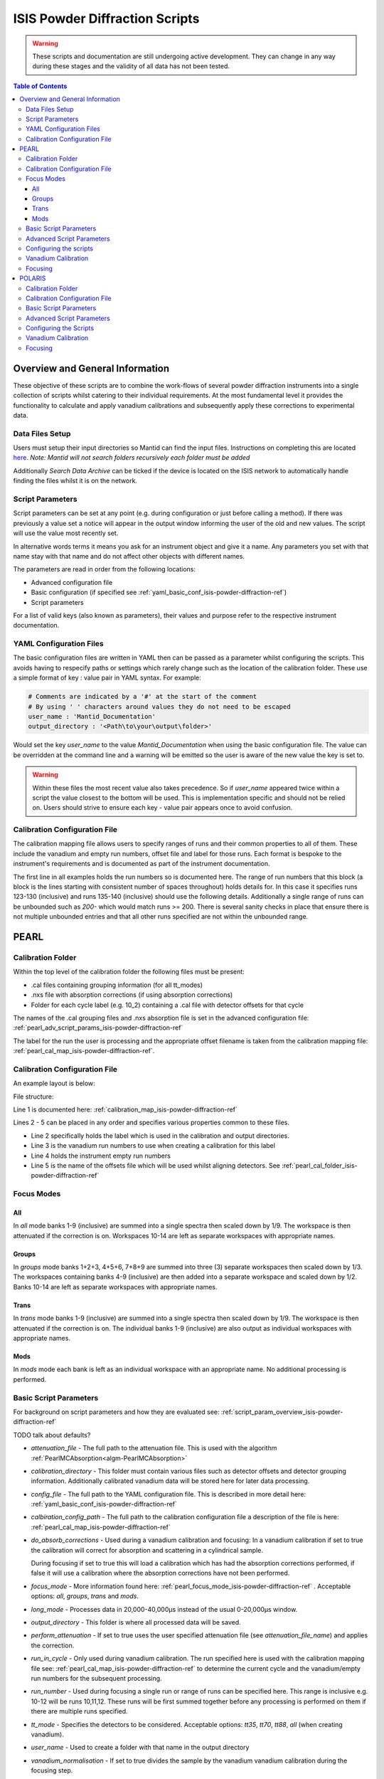 .. _isis-powder-diffraction-ref:

================================
ISIS Powder Diffraction Scripts
================================

.. warning:: These scripts and documentation are still undergoing active development.
             They can change in any way during these stages and the validity of all
             data has not been tested.

.. contents:: Table of Contents
    :local:


Overview and General Information
--------------------------------
These objective of these scripts are to combine the work-flows of several powder
diffraction instruments into a single collection of scripts whilst catering to
their individual requirements. At the most fundamental level it provides the
functionality to calculate and apply vanadium calibrations and subsequently
apply these corrections to experimental data.

Data Files Setup
^^^^^^^^^^^^^^^^^
Users must setup their input directories so Mantid can find the input files. Instructions
on completing this are located `here <http://www.mantidproject.org/ManageUserDirectories>`_.
*Note: Mantid will not search folders recursively each folder must be added*

Additionally *Search Data Archive* can be ticked if the device is located on the ISIS
network to automatically handle finding the files whilst it is on the network.

.. _script_param_overview_isis-powder-diffraction-ref:

Script Parameters
^^^^^^^^^^^^^^^^^
Script parameters can be set at any point (e.g. during configuration or
just before calling a method). If there was previously a value set a notice will
appear in the output window informing the user of the old and new values. The
script will use the value most recently set.

In alternative words  terms it means you ask for
an instrument object and give it a name. Any parameters
you set with that name stay with that name and do not affect other objects
with different names.

The parameters are read in order from the following locations:

- Advanced configuration file
- Basic configuration (if specified see :ref:`yaml_basic_conf_isis-powder-diffraction-ref`)
- Script parameters

For a list of valid keys (also known as parameters), their values and purpose
refer to the respective instrument documentation.

.. _yaml_basic_conf_isis-powder-diffraction-ref:

YAML Configuration Files
^^^^^^^^^^^^^^^^^^^^^^^^
The basic configuration files are written in YAML then can be passed as a parameter whilst configuring the scripts.
This avoids having to respecify paths or settings which rarely change such as the location of the calibration folder.
These use a simple format of key : value pair in YAML syntax. For example:

.. code-block:: yaml

  # Comments are indicated by a '#' at the start of the comment
  # By using ' ' characters around values they do not need to be escaped
  user_name : 'Mantid_Documentation'
  output_directory : '<Path\to\your\output\folder>'

Would set the key `user_name` to the value `Mantid_Documentation` when using the basic configuration file.
The value can be overridden at the command line and a warning will be emitted so the user is aware of the new
value the key is set to.

.. warning:: Within these files the most recent value also takes precedence.
             So if `user_name` appeared twice within a script the value closest
             to the bottom will be used. This is implementation specific and
             should not be relied on. Users should strive to ensure each key - value
             pair appears once to avoid confusion.

.. _calibration_map_isis-powder-diffraction-ref:

Calibration Configuration File
^^^^^^^^^^^^^^^^^^^^^^^^^^^^^^^
The calibration mapping file allows users to specify ranges of runs and their
common properties to all of them. These include the vanadium and empty run numbers,
offset file and label for those runs. Each format is bespoke to the instrument's
requirements and is documented as part of the instrument documentation.

The first line in all examples holds the run numbers so is documented here.
The range of run numbers that this block (a block is the lines starting
with consistent number of spaces throughout) holds details for. In this case it specifies
runs 123-130 (inclusive) and runs 135-140 (inclusive) should use the following details.
Additionally a single range of runs can be unbounded such as `200-` which would match
runs >= 200. There is several sanity checks in place that ensure there is not multiple
unbounded entries and that all other runs specified are not within the unbounded range.

PEARL
-----

.. _pearl_cal_folder_isis-powder-diffraction-ref:

Calibration Folder
^^^^^^^^^^^^^^^^^^
Within the top level of the calibration folder the following files must be present:

- .cal files containing grouping information (for all tt_modes)
- .nxs file with absorption corrections (if using absorption corrections)
- Folder for each cycle label (e.g. 10_2) containing a .cal file with detector offsets
  for that cycle

The names of the .cal grouping files and .nxs absorption file is set in the advanced
configuration file: :ref:`pearl_adv_script_params_isis-powder-diffraction-ref`

The label for the run the user is processing and the appropriate offset filename is
taken from the calibration mapping file: :ref:`pearl_cal_map_isis-powder-diffraction-ref`.

.. _pearl_cal_map_isis-powder-diffraction-ref:

Calibration Configuration File
^^^^^^^^^^^^^^^^^^^^^^^^^^^^^^^
An example layout is below:

File structure:

.. code-block:: yaml
  :linenos:

  123-130, 135-140:
    label : "10_1"
    vanadium_run_numbers : "123-125"
    empty_run_numbers : "135-137"
    calibration_file : "offsets_example_10_1.cal"

  141-145: ...etc.

Line 1 is documented here: :ref:`calibration_map_isis-powder-diffraction-ref`

Lines 2 - 5 can be placed in any order and specifies various properties common to these files.

- Line 2 specifically holds the label which is used in the calibration and output directories.
- Line 3 is the vanadium run numbers to use when creating a calibration for this label
- Line 4 holds the instrument empty run numbers
- Line 5 is the name of the offsets file which will be used whilst aligning detectors. See
  :ref:`pearl_cal_folder_isis-powder-diffraction-ref`

.. _pearl_focus_mode_isis-powder-diffraction-ref:

Focus Modes
^^^^^^^^^^^

All
~~~
In `all` mode banks 1-9 (inclusive) are summed into a single spectra then scaled
down by 1/9. The workspace is then attenuated if the correction is on. Workspaces
10-14 are left as separate workspaces with appropriate names.

Groups
~~~~~~
In `groups` mode banks 1+2+3, 4+5+6, 7+8+9 are summed into three (3) separate
workspaces then scaled down by 1/3. The workspaces containing banks 4-9 (inclusive)
are then added into a separate workspace and scaled down by 1/2. Banks 10-14
are left as separate workspaces with appropriate names.

Trans
~~~~~
In `trans` mode banks 1-9 (inclusive) are summed into a single spectra then scaled
down by 1/9. The workspace is then attenuated if the correction is on. The individual
banks 1-9 (inclusive) are also output as individual workspaces with appropriate names.

Mods
~~~~
In `mods` mode each bank is left as an individual workspace with an appropriate
name. No additional processing is performed.

Basic Script Parameters
^^^^^^^^^^^^^^^^^^^^^^^
For background on script parameters and how they are evaluated see:
:ref:`script_param_overview_isis-powder-diffraction-ref`

TODO talk about defaults?

- `attenuation_file` - The full path to the attenuation file. This is used with
  the algorithm :ref:`PearlMCAbsorption<algm-PearlMCAbsorption>`

- `calibration_directory` - This folder must contain various files such as
  detector offsets and detector grouping information. Additionally calibrated
  vanadium data will be stored here for later data processing.

- `config_file` - The full path to the YAML configuration file. This is described
  in more detail here: :ref:`yaml_basic_conf_isis-powder-diffraction-ref`

- `calbiration_config_path` - The full path to the calibration configuration file
  a description of the file is here: :ref:`pearl_cal_map_isis-powder-diffraction-ref`

- `do_absorb_corrections` - Used during a vanadium calibration and focusing:
  In a vanadium calibration if set to true the calibration will correct for
  absorption and scattering in a cylindrical sample.

  During focusing if set to true this will load a calibration which
  has had the absorption corrections performed, if false it will use a calibration
  where the absorption corrections have not been performed.

- `focus_mode` - More information found here: :ref:`pearl_focus_mode_isis-powder-diffraction-ref` .
  Acceptable options: `all`, `groups`, `trans` and `mods`.

- `long_mode` - Processes data in 20,000-40,000μs instead of the usual 0-20,000μs window.

- `output_directory` - This folder is where all processed data will be saved.

- `perform_attenuation` - If set to true uses the user specified attenuation file
  (see `attenuation_file_name`) and applies the correction.

- `run_in_cycle` - Only used during vanadium calibration. The run specified
  here is used with the calibration mapping file see:
  :ref:`pearl_cal_map_isis-powder-diffraction-ref` to determine the current cycle
  and the vanadium/empty run numbers for the subsequent processing.

- `run_number` - Used during focusing a single run or range of runs can be specified
  here. This range is inclusive e.g. 10-12 will be runs 10,11,12.
  These runs will be first summed together before any processing is performed
  on them if there are multiple runs specified.

- `tt_mode` - Specifies the detectors to be considered.
  Acceptable options: `tt35`, `tt70`, `tt88`, `all` (when creating vanadium).

- `user_name` - Used to create a folder with that name in the output directory

- `vanadium_normalisation` - If set to true divides the sample by the vanadium
  vanadium calibration during the focusing step.

.. _pearl_adv_script_params_isis-powder-diffraction-ref:

Advanced Script Parameters
^^^^^^^^^^^^^^^^^^^^^^^^^^
- `monitor_lambda_crop_range` - The range in dSpacing to crop a monitor workspace
  to whilst calculating the current normalisation. This is should be stored as a tuple
  of both values. This is used with `long_mode` so there is a set of values for
  `long_mode` off and on.

- `monitor_integration_range` - The maximum and minimum contribution a bin can provide
  whilst integrating the monitor spectra. Any values that fall outside of this range
  are not added in. This should be stored as a tuple of both values. This is
  used with `long_mode` so there is a set of values for `long_mode` off and on.

- `monitor_spectrum_number` - The spectrum number of the current monitor.

- `monitor_spline_coefficient` - The number of b-spline coefficients to use whilst
  taking a background spline of the monitor.

- `raw_data_tof_cropping` - Stores the window in TOF which the data should be
  cropped down to before any processing. This is used with `long_mode` so there
  is a set of values for `long_mode` off and on. Each should be a tuple of the minimum
  and maximum time of flight. It should also be greater than `vanadium_tof_cropping`
  and `tof_cropping_values`

- `spline_coefficient` - The number of b-spline coefficients to use whilst taking
  a background spline of the focused vanadium data.

- `tof_cropping_values` - Stores per bank the TOF which the focused data should
  be cropped to. This does not affect the `vanadium_tof_cropping` which must be larger
  than the interval between the smallest and largest cropping values. This is
  stored as a list of tuple pairs with one tuple per bank. This is used with `long_mode`
  so there is a set of values for `long_mode` off and on.

- `tt_88_grouping` - The file name for the `.cal` file with grouping details for
  the instrument in `TT88` mode. This must be located in the top level directory
  of the calibration folder. More information can be found
  here: :ref:`pearl_cal_folder_isis-powder-diffraction-ref`

- `tt_70_grouping` - The file name for the `.cal` file with grouping details for
  the instrument in `TT70` mode. See `tt_88_grouping` for more details.

- `tt_35_grouping` - The file name for the `.cal` file with grouping details for
  the instrument in `TT35` mode. See `tt_88_grouping` for more details.

- `vanadium_absorb_file` - The file name for the vanadium absorption corrections.
  This must be located in the top level directory of the calibration folder.
  More information here: :ref:`pearl_cal_folder_isis-powder-diffraction-ref`

- `vanadium_tof_cropping` - The range in TOF to crop the calibrated vanadium
  file to after focusing. This must be less than `raw_data_tof_cropping` and
  larger than `tof_cropping_values`. The cropping is applied before a spline is
  taken of the vanadium sample.

.. _pearl_config_scripts_isis-powder-diffraction-ref:

Configuring the scripts
^^^^^^^^^^^^^^^^^^^^^^^^
The scripts are object oriented for more information on this concept see
:ref:`script_param_overview_isis-powder-diffraction-ref`

The following parameters must be included in the object construction step.
They can either be manually specified or set in the configuration file:

- calibration_directory
- output_directory
- user_name

First the relevant scripts must be imported with the instrument specific customisations
as follows:

.. code-block:: python

 # First import the relevant scripts for PEARL
 from isis_powder.pearl import Pearl

The scripts can be setup in 3 ways:

1. Explicitly setting parameters for example :- user_name, calibration_directory
and output_directory...etc.:

.. code-block:: python

 pearl_manually_specified = Pearl(user_name="Mantid",
                                  calibration_directory="<Path to calibration folder>",
                                  output_directory="<Path to output folder>", ...etc.)

2. Using user configuration files see :ref:`yaml_basic_conf_isis-powder-diffraction-ref`.
   This eliminates having to specify several common parameters

.. code-block:: python

 config_file_path = <path to your configuration file>
 pearl_object_config_file = Pearl(user_name="Mantid2", config_file=config_file_path)

3. Using a combination of both, any parameter can be overridden from the
configuration file without changing it:

.. code-block:: python

 # This will use "My custom location" instead of the location set in the configuration file
 pearl_object_override = Pearl(user_name="Mantid3", config_file=config_file_path,
                               output_directory="My custom location")

Each object remembers its own properties - changing properties on another
object will not affect others: In the above examples `pearl_object_override`
will save in *"My custom location"* whilst `pearl_manually_specified` will have user
name *"Mantid"* and save in *<Path to output folder>*.

Vanadium Calibration
^^^^^^^^^^^^^^^^^^^^^
Following on from the examples configuring the scripts (see:
:ref:`pearl_config_scripts_isis-powder-diffraction-ref`) we can run a vanadium
calibration with the `create_vanadium` method.

TODO the following parameters are needed...

.. code-block:: python

 # Lets use the "pearl_object_override" which stores in "My custom location"
 # from the previous examples
 pearl_object_override.create_vanadium(run_in_range=12345,
                                       do_absorb_corrections=True
                                       long_mode=False, tt_mode=tt88)

This will generate a calibration for the specified vanadium and empty runs
specified in the calibration mapping file (see: :ref:`pearl_cal_map_isis-powder-diffraction-ref`)
and store it in the calibration folder - more details here: :ref:`pearl_cal_folder_isis-powder-diffraction-ref`

*Note: This only needs to be completed once per cycle as the splined vanadium workspace will be
automatically loaded and used for future focusing where that vanadium is used.
This means that it should not be part of your focusing scripts as it will recalculate the same
values every time it is ran.*

Focusing
^^^^^^^^^^
Using the examples from the configured scripts (see: :ref:`pearl_config_scripts_isis-powder-diffraction-ref`)
we can run focusing with the `focus` method:

TODO list the parameters which are mandatory

.. code-block:: python

  # Using pearl_object_config_file which was using a configuration file
  # We will focus runs 10000-10010 which sums up the runs inclusively
  pearl_object_config_file.focus(run_number="10000-10010")


POLARIS
-------

.. _polaris_calibration_folder-powder-diffraction-ref:

Calibration Folder
^^^^^^^^^^^^^^^^^^^
Within the top level of the calibration folder for POLARIS the following files
must be present:

- .cal file containing the detector grouping information
- File containing masking data for Vanadium peaks
- Folder for each cycle label (e.g. 10_2) containing a .cal file with detector
  offsets for that cycle

The names of the .cal grouping file and masking file are set in the advanced
configuration file. See: TODO link

The label for the run being processed and the appropriate offset filename is
read from the calibration mapping file: TODO link

.. _polaris_calibration_map-powder-diffraction-ref:

Calibration Configuration File
^^^^^^^^^^^^^^^^^^^^^^^^^^^^^^
An example of the file layout is below:

.. code-block:: yaml
  :linenos:

  123-130, 135-140:
    label : "10_1"
    offset_file_name : "offsets_example_10_1.cal"

    chopper_on :
      vanadium_run_numbers : "123-125"
      empty_run_numbers : "126-130"

    chopper_off :
      vanadium_run_numbers : "135-137"
      empty_run_numbers : "138-140"

  141-145: ...etc.

Line 1 is documented here: :ref:`calibration_map_isis-powder-diffraction-ref`

The subsequent lines can be placed in any order provided that blocks (which are
marked by the indentation of the line) remain together. This is further explained
below.

- Line 2 sets the label that is associated with any runs specified in line 1
  and is used for the calibration and output directories
- Line 3 sets the name of the offset file to use. See TODO link (calibration folder)
- Lines 4 and 8 are whitespace - they are there to visually separate the blocks
  and will be ignored by the parser
- Line 5 indicates the next block (which is marked by the indentation) will
  be runs for when the chopper was on
- Line 6 the vanadium run numbers for when the chopper is on
- Line 7 the empty run numbers for when the chopper was on
- Line 8 - See line 4
- Line 9 indicates the next block, notice the indentation is back to the original
  level. This says the subsequent lines at deeper indentation are for chopper off
- Line 10 the vanadium run numbers for when the chopper is off
- Line 11 the empty run numbers for when the chopper is off

Basic Script Parameters
^^^^^^^^^^^^^^^^^^^^^^^
For background on script parameters and how they are evaluated see:
:ref:`script_param_overview_isis-powder-diffraction-ref`

- `calibration_directory` - The location of the calibration folder. The structure
  of the folder is described here: :ref:`polaris_calibration_folder-powder-diffraction-ref`
  Additionally calibrated vanadium data will be stored here for later
  use whilst focusing.

- `calibration_mapping_file` - The full path to the YAML mapping of run numbers,
  label and vanadium/empty runs. This is described in more detail here:
  :ref:`polaris_calibration_map-powder-diffraction-ref`

- `chopper_on` - This flag which can be set to True or False indicates whether the
  chopper was on for this set of runs. As noted (:ref:`script_param_overview_isis-powder-diffraction-ref`)
  the scripts will use the most recent value set on that object.

- `config_file` - The full path to the YAML configuration file. The full description
  of this file is here: :ref:`calibration_map_isis-powder-diffraction-ref`

- `do_absorb_corrections` - Used during a vanadium calibration and subsequent focusing
  if set to True the calibration routine will correct for absorption and scattering
  in a cylindrical sample as defined in the advanced configuration file. It then applies
  these calibrations to the vanadium sample.

  If set to true during focusing the vanadium with these corrections is loaded
  and used, if false it will load a vanadium sample where these corrections have
  not been applied.

- `do_van_normalisation` - If set to True divides the sample by the calculated vanadium
  spline during the normalisation step.

- `input_mode` - Specifies how the runs are processed. Accepted values `Individual`,
  `Summed` - TODO write section on input modes for overview

- `multiple_scattering` - If set to True with `do_absorb_corrections` the calculation
  will factor in the effects of multiple scattering and apply the correct corrections.

- `run_in_range` - Only used during vanadium calibration. The run specified here
  is used with to determine the current label and the correct runs to use whilst
  calculating the calibration. See :ref:`polaris_calibration_map-powder-diffraction-ref`

- `run_number` - used during focusing, a single run or range of runs can be specified here.
  All ranges specified are processed inclusively with the behavior determined by
  `input_mode`. See TODO link

- `output_directory` - The folder where the data is saved. The data is saved
  in a folder with the label appropriate for that/those run(s) and the user name
  specified by the user.

- `user_name` - Specifies the user name to use when saving out focused data.

Advanced Script Parameters
^^^^^^^^^^^^^^^^^^^^^^^^^^

- `grouping_file_name` - The name of the .cal file containing grouping information
  for the detectors. This file must be located at the top of the calibration
  directory as noted here :ref:`polaris_calibration_folder-powder-diffraction-ref`

- `masking_file_name` - The name of the file containing Vanadium masking information.
  This file must be located at the top of the calibration directory as noted here:
  :ref:`polaris_calibration_folder-powder-diffraction-ref`

- `raw_data_cropping_values` - The window in TOF which the data should be cropped
  down to before any processing. This should be stored as a tuple of minimum and
  maximum TOF values. The window should be larger than `vanadium_cropping_values`.

- `spline_coefficient` - The coefficient to use whilst taking a b-spline of the
  Vanadium workspace during calibration

- `tof_cropping_ranges` - Stores the TOF window to crop down to on a bank-by-bank
  basis. This is one of the final steps applied to a focused workspace. The values
  are stored as a list of tuples, with one tuple per bank and each containing
  the minimum and maximum values in TOF. The window specified must be less than
  both `vanadium_cropping_values` and `raw_data_tof_cropping`

- `vanadium_cropping_values` - Stores the TOF window the vanadium workspace is
  cropped down to after focusing. This value is stored as a tuple of the minimum
  and maximum values. The TOF window should be smaller than `raw_data_cropping_values`
  but larger than `tof_cropping_ranges`

Configuring the Scripts
^^^^^^^^^^^^^^^^^^^^^^^
The scripts are objected oriented - for more information on this concept see
:ref:`script_param_overview_isis-powder-diffraction-ref`

The following parameters must be included in the object construction step.
They can either be manually specified or set in the configuration file:

- calibration_directory
- output_directory
- user_name

The first step is importing the correct scripts for the Polaris instrument:


.. code-block:: python

  # First import the scripts for Polaris
  from isis_powder.polaris import Polaris

The scripts can be setup in 3 ways:

1. Explicitly setting all parameters:

.. code-block:: python

  polaris_manually_specified = Polaris(user_name="Mantid",
                                       calibration_directory="<Path to Calibration folder>",
                                       output_directory="<Path to output folder>")

2. Using user configuration files see :ref:`yaml_basic_conf_isis-powder-diffraction-ref`.
   This eliminates having to specify common parameters:

.. code-block:: python

  config_file_path = "<path_to_your_config_file">
  polaris_using_config_file = Polaris(user_name="Mantid2", config_file=config_file_path)

3. Using a combination of both, a parameter set from the script will override the
   configuration parameter without changing the configuration file.

.. code-block:: python

  # This will use "My custom location" instead of the value set in the configuration file
  polaris_overriden = Polaris(user_name="Mantid3", config_file=config_file_path,
                              output_directory="My custom location")


Vanadium Calibration
^^^^^^^^^^^^^^^^^^^^
Within the objects now configured we can run the vanadium calibrations. This
is done with the `create_vanadium` method.

This will generate a calibration for the matching vanadium and empty runs in
the calibration mapping file (see :ref:`polaris_calibration_map-powder-diffraction-ref`)
and store it into the calibration folder under the appropriate label.

*Note: This only needs to be completed once per cycle for each set of options used.
The splined vanadium will automatically be loaded during focusing so the
vanadium calibration step should not be part of your focusing scripts.*

TODO the following parameters are needed.

.. code-block:: python

  # Using the manually specified object where we put in the calibration folder
  # location when configuring the scripts
  polaris_manually_specified.create_vanadium(run_in_range="123", ...)

Focusing
^^^^^^^^
Using the examples for the configured scripts we can now run the focusing method:

TODO required parameters

.. code-block:: python

  # We will use the object which has the output_directory overridden to
  # "My custom location"
  polaris_overriden.focus(run_number="140-150", input_mode="Individual"...)

